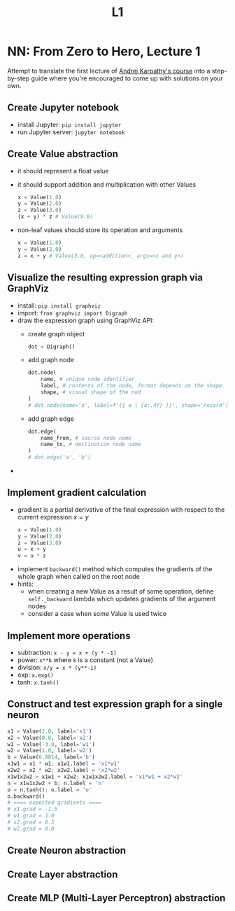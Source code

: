 #+title: L1
#+length: 2.5h
#+spent: 8h
#+hugo_base_dir: ~/src/fjolne

* NN: From Zero to Hero, Lecture 1
:PROPERTIES:
:EXPORT_FILE_NAME: nn-from-zero-to-hero-l1
:EXPORT_AUTHOR:
:END:
Attempt to translate the first lecture of
[[https://github.com/karpathy/nn-zero-to-hero][Andrej Karpathy's course]] into a
step-by-step guide where you're encouraged to come up with solutions on your
own.
#+hugo: more
** Create Jupyter notebook
+ install Jupyter: ~pip install jupyter~
+ run Jupyter server: ~jupyter notebook~
** Create Value abstraction
+ it should represent a float value
+ it should support addition and multiplication with other Values
  #+begin_src python
x = Value(1.0)
y = Value(2.0)
z = Value(3.0)
(x + y) * z # Value(9.0)
  #+end_src
+ non-leaf values should store its operation and arguments
  #+begin_src python
x = Value(1.0)
y = Value(2.0)
z = x + y # Value(3.0, op=<addition>, args=<x and y>)
  #+end_src
** Visualize the resulting expression graph via GraphViz
+ install: ~pip install graphviz~
+ import: ~from graphviz import Digraph~
+ draw the expression graph using GraphViz API:
  + create graph object
    #+begin_src python
dot = Digraph()
    #+end_src
  + add graph node
    #+begin_src python
dot.node(
    name, # unique node identifier
    label, # contents of the node, format depends on the shape
    shape, # visual shape of the nod
)
# dot.node(name='a', label=f'{{ a | {a:.4f} }}', shape='record')
    #+end_src
  + add graph edge
    #+begin_src python
dot.edge(
    name_from, # source node name
    name_to, # destination node name
)
# dot.edge('a', 'b')
    #+end_src
+

** Implement gradient calculation
+ gradient is a partial derivative of the final expression
  with respect to the current expression $x=y$
  #+begin_src python
x = Value(1.0)
y = Value(2.0)
z = Value(3.0)
u = x + y
v = u * z
  #+end_src
\begin{align}
\text{grad}(v) = \frac{dv}{dv} &= 1\\
\text{grad}(u) = \frac{dv}{du} &= \frac{d(u \cdot z)}{du}=z\\
\text{grad}(x) = \frac{dv}{dx} &= \frac{dv}{du} \cdot \frac{du}{dx} = z \cdot \frac{d(x + y)}{dx} = z \cdot 1 = z
\end{align}
+ implement ~backward()~ method which computes the gradients of the whole graph
  when called on the root node
+ hints:
  + when creating a new Value as a result of some operation, define
    ~self._backward~ lambda which updates gradients of the argument nodes
  + consider a case when some Value is used twice
** Implement more operations
+ subtraction: ~x - y = x + (y * -1)~
+ power: ~x**k~ where ~k~ is a constant (not a Value)
+ division: ~x/y = x * (y**-1)~
+ exp: ~x.exp()~
+ tanh: ~x.tanh()~
** Construct and test expression graph for a single neuron
#+begin_src python
x1 = Value(2.0, label='x1')
x2 = Value(0.0, label='x2')
w1 = Value(-3.0, label='w1')
w2 = Value(1.0, label='w2')
b = Value(6.8814, label='b')
x1w1 = x1 * w1; x1w1.label = 'x1*w1'
x2w2 = x2 * w2; x2w2.label = 'x2*w2'
x1w1x2w2 = x1w1 + x2w2; x1w1x2w2.label = 'x1*w1 + x2*w2'
n = x1w1x2w2 + b; n.label = 'n'
o = n.tanh(); o.label = 'o'
o.backward()
# ==== expected gradients ====
# x1.grad = -1.5
# w1.grad = 1.0
# x2.grad = 0.5
# w2.grad = 0.0
#+end_src
** Create Neuron abstraction
** Create Layer abstraction
** Create MLP (Multi-Layer Perceptron) abstraction
